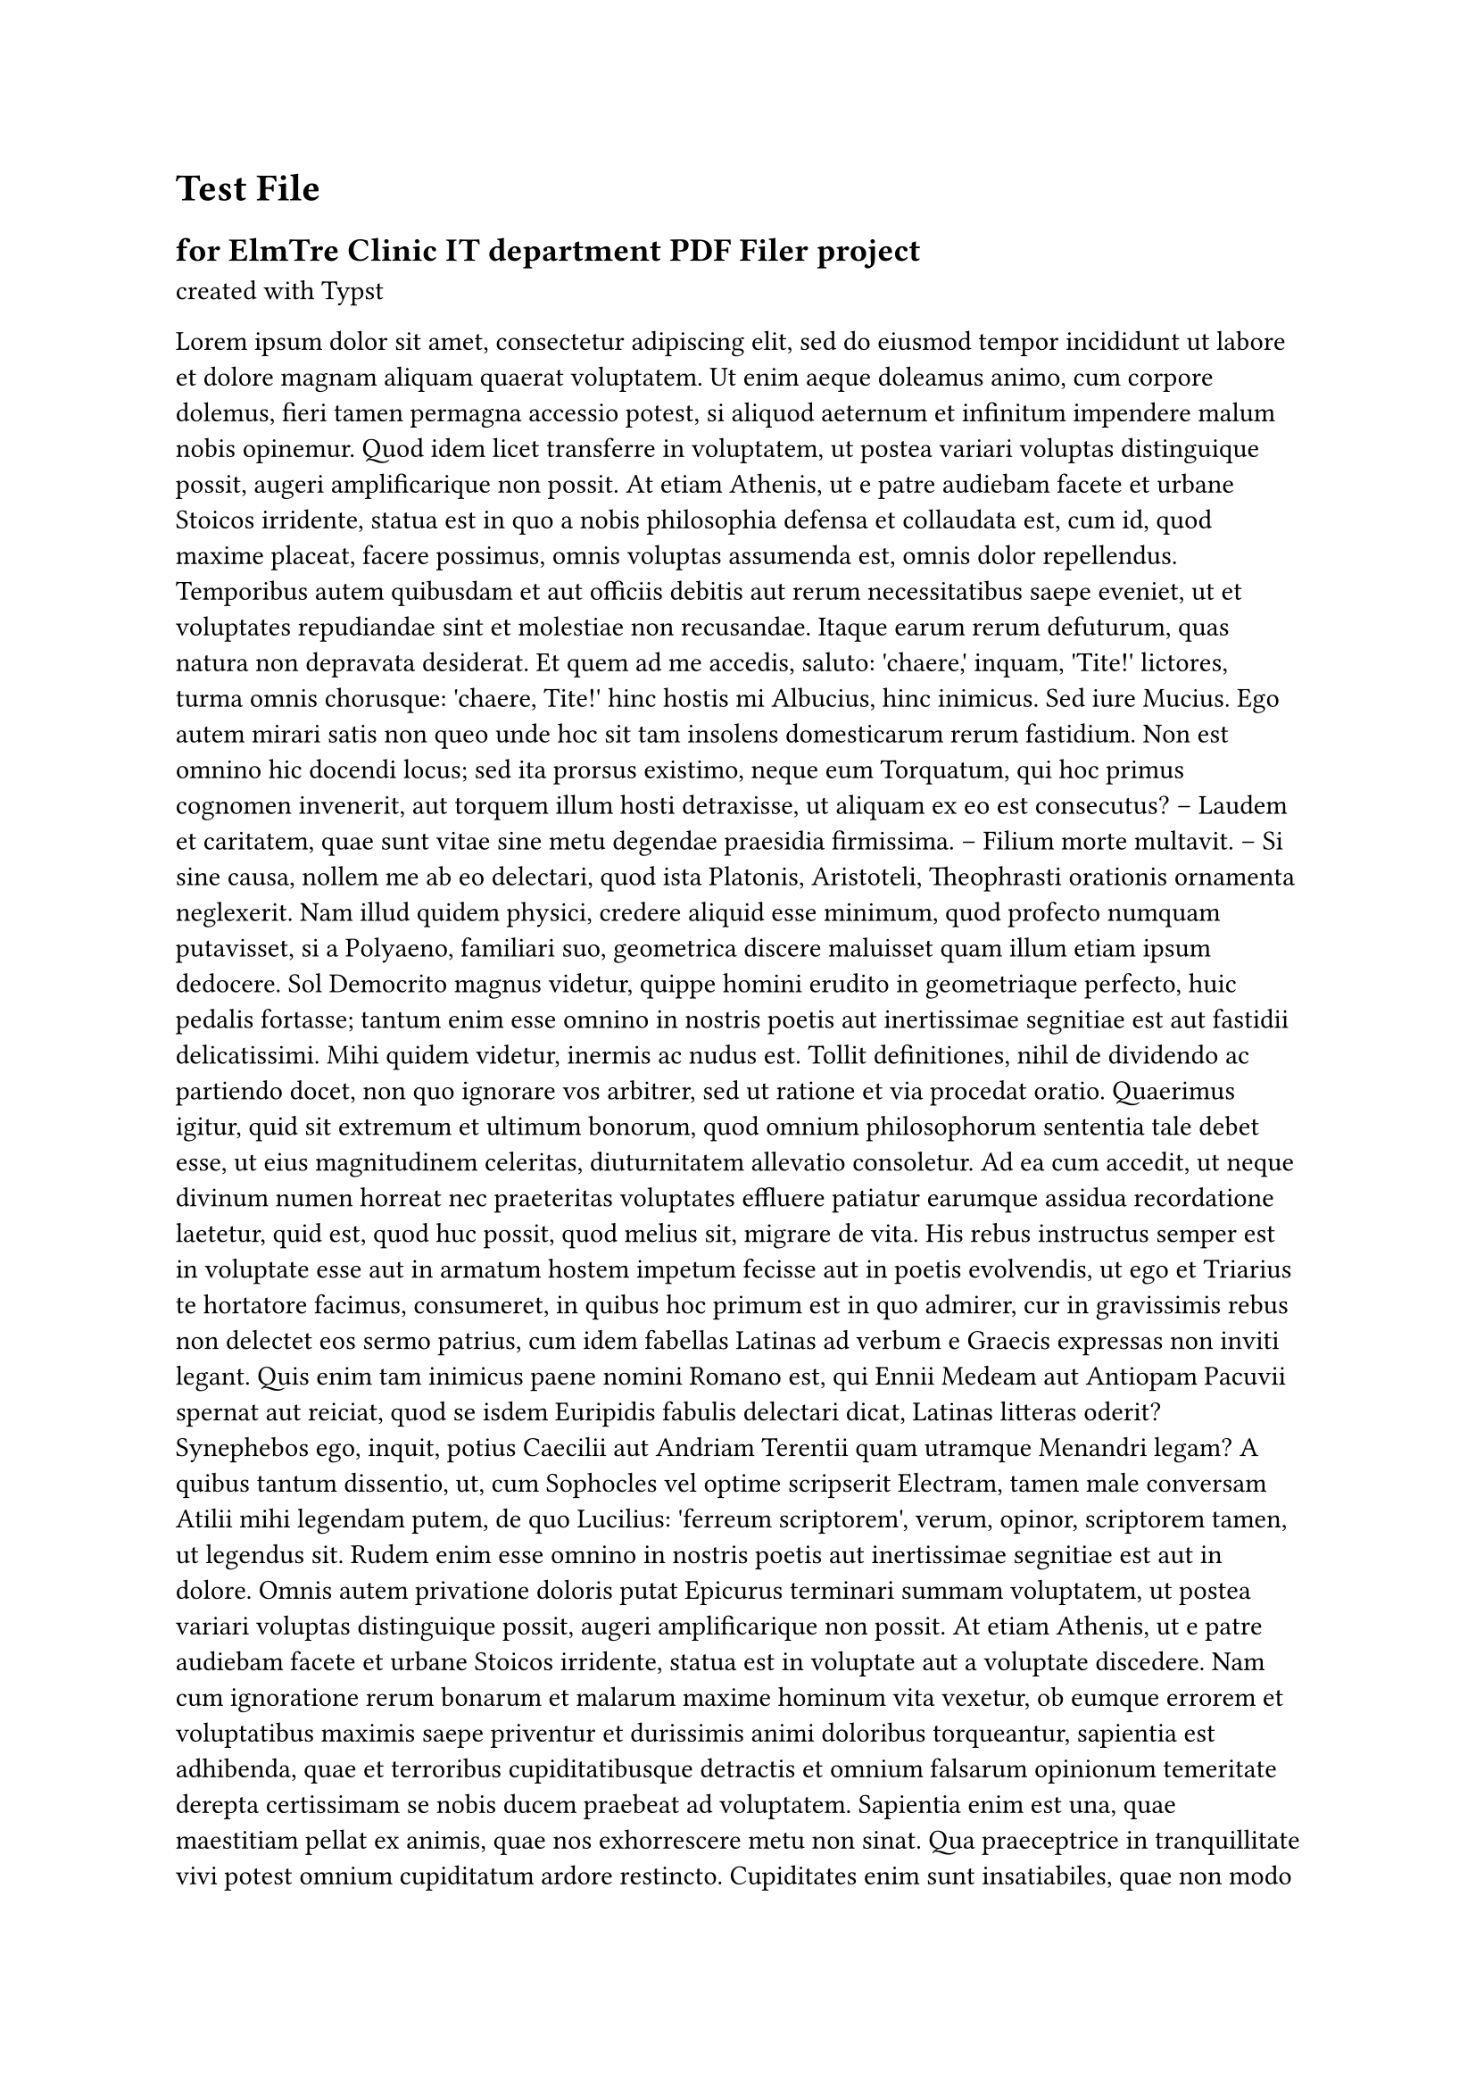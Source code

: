 = Test File
== for ElmTre Clinic IT department PDF Filer project
created with #link("https://typst.app/docs")[Typst]


#lorem(3000)


